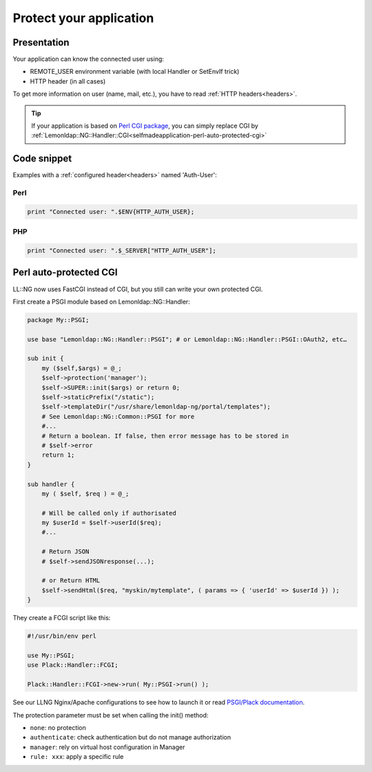 Protect your application
========================

Presentation
------------

Your application can know the connected user using:

-  REMOTE_USER environment variable (with local Handler or SetEnvIf
   trick)
-  HTTP header (in all cases)

To get more information on user (name, mail, etc.), you have to read
:ref:`HTTP headers<headers>`.


.. tip::

    If your application is based on `Perl CGI package
    <http://search.cpan.org/perldoc?CGI>`__, you can simply replace CGI by
    :ref:`Lemonldap::NG::Handler::CGI<selfmadeapplication-perl-auto-protected-cgi>`

Code snippet
------------

Examples with a :ref:`configured header<headers>` named
'Auth-User':

Perl
~~~~

.. code-block:: perl

   print "Connected user: ".$ENV{HTTP_AUTH_USER};

PHP
~~~

.. code-block:: php

   print "Connected user: ".$_SERVER["HTTP_AUTH_USER"];

.. _selfmadeapplication-perl-auto-protected-cgi:

Perl auto-protected CGI
-----------------------

LL::NG now uses FastCGI instead of CGI, but you still can write your own
protected CGI.

First create a PSGI module based on Lemonldap::NG::Handler:

.. code-block:: perl

   package My::PSGI;

   use base "Lemonldap::NG::Handler::PSGI"; # or Lemonldap::NG::Handler::PSGI::OAuth2, etc…

   sub init {
       my ($self,$args) = @_;
       $self->protection('manager');
       $self->SUPER::init($args) or return 0;
       $self->staticPrefix("/static");
       $self->templateDir("/usr/share/lemonldap-ng/portal/templates");
       # See Lemonldap::NG::Common::PSGI for more
       #...
       # Return a boolean. If false, then error message has to be stored in
       # $self->error
       return 1;
   }

   sub handler {
       my ( $self, $req ) = @_;

       # Will be called only if authorisated
       my $userId = $self->userId($req);
       #...

       # Return JSON
       # $self->sendJSONresponse(...);

       # or Return HTML
       $self->sendHtml($req, "myskin/mytemplate", ( params => { 'userId' => $userId }) );
   }

They create a FCGI script like this:

.. code-block:: perl

   #!/usr/bin/env perl

   use My::PSGI;
   use Plack::Handler::FCGI;

   Plack::Handler::FCGI->new->run( My::PSGI->run() );

See our LLNG Nginx/Apache configurations to see how to launch it or read
`PSGI/Plack documentation <https://plackperl.org/>`__.

The protection parameter must be set when calling the init() method:

-  ``none``: no protection
-  ``authenticate``: check authentication but do not manage
   authorization
-  ``manager``: rely on virtual host configuration in Manager
-  ``rule: xxx``: apply a specific rule
